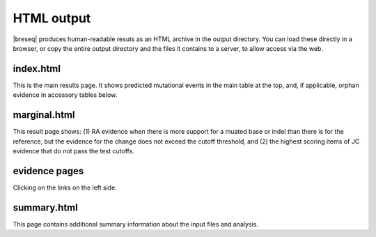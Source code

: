 HTML output
=============

|breseq| produces human-readable resuts as an HTML archive in the output directory. You can load these directly in a browser, or copy the entire output directory and the files it contains to a server, to allow access via the web.

index.html
***************

This is the main results page. It shows predicted mutational events in the main table at the top, and, if applicable, orphan evidence in accessory tables below.

marginal.html
***************

This result page shows: (1) RA evidence when there is more support for a muated base or indel than there is for the reference, but the evidence for the change does not exceed the cutoff threshold, and (2) the highest scoring items of JC evidence that do not pass the test cutoffs.

evidence pages
***************

Clicking on the links on the left side.

summary.html
***************

This page contains additional summary information about the input files and analysis.


